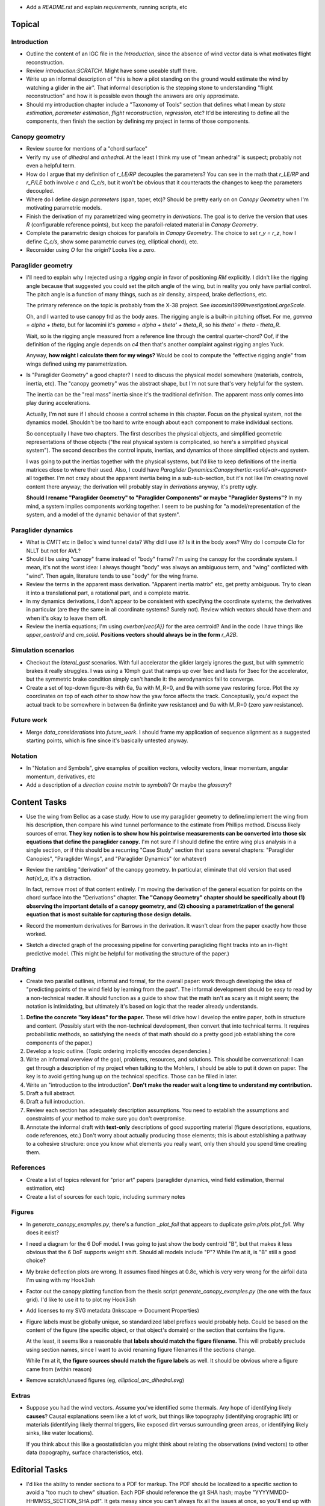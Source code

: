 * Add a `README.rst` and explain `requirements`, running scripts, etc


Topical
=======


Introduction
------------

* Outline the content of an IGC file in the `Introduction`, since the absence
  of wind vector data is what motivates flight reconstruction.

* Review `introduction:SCRATCH`. Might have some useable stuff there.

* Write up an informal description of "this is how a pilot standing on the
  ground would estimate the wind by watching a glider in the air". That
  informal description is the stepping stone to understanding "flight
  reconstruction" and how it is possible even though the answers are only
  approximate.

* Should my introduction chapter include a "Taxonomy of Tools" section that
  defines what I mean by *state estimation*, *parameter estimation*, *flight
  reconstruction*, *regression*, etc? It'd be interesting to define all the
  components, then finish the section by defining my project in terms of those
  components.


Canopy geometry
---------------

* Review source for mentions of a "chord surface"

* Verify my use of *dihedral* and *anhedral*. At the least I think my use of
  "mean anhedral" is suspect; probably not even a helpful term.

* How do I argue that my definition of `r_LE/RP` decouples the parameters? You
  can see in the math that `r_LE/RP` and `r_P/LE` both involve `c` and
  `C_c/s`, but it won't be obvious that it counteracts the changes to keep the
  parameters decoupled.

* Where do I define *design parameters* (span, taper, etc)? Should be pretty
  early on on `Canopy Geometry` when I'm motivating parametric models.

* Finish the derivation of my parametrized wing geometry in `derivations`. The
  goal is to derive the version that uses `R` (configurable reference points),
  but keep the parafoil-related material in `Canopy Geometry`.

* Complete the parametric design choices for parafoils in `Canopy Geometry`.
  The choice to set `r_y = r_z`, how I define `C_c/s`, show some parametric
  curves (eg, elliptical chord), etc.

* Reconsider using `O` for the origin? Looks like a zero.


Paraglider geometry
-------------------

* I'll need to explain why I rejected using a *rigging angle* in favor of
  positioning `RM` explicitly. I didn't like the rigging angle because that
  suggested you could set the pitch angle of the wing, but in reality you only
  have partial control. The pitch angle is a function of many things, such as
  air density, airspeed, brake deflections, etc.

  The primary reference on the topic is probably from the X-38 project. See
  `iacomini1999InvestigationLargeScale`.

  Oh, and I wanted to use canopy frd as the body axes. The rigging angle is
  a built-in pitching offset. For me, `gamma = alpha + theta`, but for
  Iacomini it's `gamma = alpha + theta' + theta_R`, so his `theta' = theta
  - theta_R`.

  Wait, so is the rigging angle measured from a reference line through the
  central quarter-chord? Oof, if the definition of the rigging angle depends
  on `c4` then that's another complaint against rigging angles Yuck.

  Anyway, **how might I calculate them for my wings?** Would be cool to
  compute the "effective rigging angle" from wings defined using my
  parametrization.


* Is "Paraglider Geometry" a good chapter? I need to discuss the physical
  model somewhere (materials, controls, inertia, etc). The "canopy geometry"
  was the abstract shape, but I'm not sure that's very helpful for the system.

  The inertia can be the "real mass" inertia since it's the traditional
  definition. The apparent mass only comes into play during accelerations.

  Actually, I'm not sure if I should choose a control scheme in this chapter.
  Focus on the physical system, not the dynamics model. Shouldn't be too hard
  to write enough about each component to make individual sections.

  So conceptually I have two chapters. The first describes the physical
  objects, and simplified geometric representations of those objects ("the
  real physical system is complicated, so here's a simplified physical
  system"). The second describes the control inputs, inertias, and dynamics of
  those simplified objects and system.

  I was going to put the inertias together with the physical systems, but I'd
  like to keep definitions of the inertia matrices close to where their used.
  Also, I could have `Paraglider Dynamics:Canopy:Inertia:<solid+air+apparent>`
  all together. I'm not crazy about the apparent inertia being in
  a sub-sub-section, but it's not like I'm creating novel content there
  anyway; the derivation will probably stay in `derivations` anyway, it's
  pretty ugly.

  **Should I rename "Paraglider Geometry" to "Paraglider Components" or maybe
  "Paraglider Systems"?** In my mind, a system implies components working
  together. I seem to be pushing for "a model/representation of the
  system, and a model of the dynamic behavior of that system".


Paraglider dynamics
-------------------

* What is `CMT1` etc in Belloc's wind tunnel data? Why did I use it? Is it in
  the body axes? Why do I compute `Cla` for NLLT but not for AVL?

* Should I be using "canopy" frame instead of "body" frame? I'm using the
  canopy for the coordinate system. I mean, it's not the worst idea: I always
  thought "body" was always an ambiguous term, and "wing" conflicted with
  "wind". Then again, literature tends to use "body" for the wing frame.

* Review the terms in the apparent mass derivation. "Apparent inertia matrix"
  etc, get pretty ambiguous. Try to clean it into a translational part,
  a rotational part, and a complete matrix.

* In my dynamics derivations, I don't appear to be consistent with specifying
  the coordinate systems; the derivatives in particular (are they the same in
  all coordinate systems? Surely not). Review which vectors should have them
  and when it's okay to leave them off.

* Review the inertia equations; I'm using `\overbar{\vec{A}}` for the area
  centroid? And in the code I have things like `upper_centroid` and
  `cm_solid`. **Positions vectors should always be in the form** `r_A2B`.


Simulation scenarios
--------------------

* Checkout the `lateral_gust` scenarios. With full accelerator the glider
  largely ignores the gust, but with symmetric brakes it really struggles.
  I was using a 10mph gust that ramps up over 1sec and lasts for 3sec for the
  accelerator, but the symmetric brake condition simply can't handle it: the
  aerodynamics fail to converge.

* Create a set of top-down figure-8s with 6a, 9a with M_R=0, and 9a with some
  yaw restoring force. Plot the xy coordinates on top of each other to show
  how the yaw force affects the track. Conceptually, you'd expect the actual
  track to be somewhere in between 6a (infinite yaw resistance) and 9a with
  M_R=0 (zero yaw resistance).


Future work
-----------

* Merge `data_considerations` into `future_work`. I should frame my
  application of sequence alignment as a suggested starting points, which is
  fine since it's basically untested anyway.


Notation
--------

* In "Notation and Symbols", give examples of position vectors, velocity
  vectors, linear momentum, angular momentum, derivatives, etc

* Add a description of a *direction cosine matrix* to `symbols`? Or maybe the
  `glossary`?


Content Tasks
=============

* Use the wing from Belloc as a case study. How to use my paraglider geometry
  to define/implement the wing from his description, then compare his wind
  tunnel performance to the estimate from Phillips method. Discuss likely
  sources of error. **They key notion is to show how his pointwise measurements
  can be converted into those six equations that define the paraglider
  canopy.** I'm not sure if I should define the entire wing plus analysis in
  a single section, or if this should be a recurring "Case Study" section that
  spans several chapters: "Paraglider Canopies", "Paraglider Wings", and
  "Paraglider Dynamics" (or whatever)

* Review the rambling "derivation" of the canopy geometry. In particular,
  eliminate that old version that used `\hat{x}_a`, it's a distraction.

  In fact, remove most of that content entirely. I'm moving the derivation of
  the general equation for points on the chord surface into the "Derivations"
  chapter. **The "Canopy Geometry" chapter should be specifically about (1)
  observing the important details of a canopy geometry, and (2) choosing
  a parametrization of the general equation that is most suitable for
  capturing those design details.**

* Record the momentum derivatives for Barrows in the derivation. It wasn't
  clear from the paper exactly how those worked.

* Sketch a directed graph of the processing pipeline for converting
  paragliding flight tracks into an in-flight predictive model. (This might be
  helpful for motivating the structure of the paper.)


Drafting
--------

* Create two parallel outlines, informal and formal, for the overall paper:
  work through developing the idea of "predicting points of the wind field by
  learning from the past". The informal development should be easy to read by
  a non-technical reader. It should function as a guide to show that the math
  isn't as scary as it might seem; the notation is intimidating, but
  ultimately it's based on logic that the reader already understands.


#. **Define the concrete "key ideas" for the paper.** These will drive how
   I develop the entire paper, both in structure and content. (Possibly start
   with the non-technical development, then convert that into technical terms.
   It requires probabilistic methods, so satisfying the needs of that math
   should do a pretty good job establishing the core components of the paper.)

#. Develop a topic outline. (Topic ordering implicitly encodes dependencies.)

#. Write an informal overview of the goal, problems, resources, and solutions.
   This should be conversational: I can get through a description of my
   project when talking to the Mohlers, I should be able to put it down on
   paper. The key is to avoid getting hung up on the technical specifics.
   Those can be filled in later.

#. Write an "introduction to the introduction". **Don't make the reader wait
   a long time to understand my contribution.**

#. Draft a full abstract.

#. Draft a full introduction.

#. Review each section has adequately description assumptions. You need to
   establish the assumptions and constraints of your method to make sure you
   don't overpromise.

#. Annotate the informal draft with **text-only** descriptions of good
   supporting material (figure descriptions, equations, code references, etc.)
   Don't worry about actually producing those elements; this is about
   establishing a pathway to a cohesive structure: once you know what elements
   you really want, only then should you spend time creating them.


References
----------

* Create a list of topics relevant for "prior art" papers (paraglider
  dynamics, wind field estimation, thermal estimation, etc)

* Create a list of sources for each topic, including summary notes


Figures
-------

* In `generate_canopy_examples.py`, there's a function `_plot_foil` that
  appears to duplicate `gsim.plots.plot_foil`. Why does it exist?

* I need a diagram for the 6 DoF model. I was going to just show the body
  centroid "B", but that makes it less obvious that the 6 DoF supports weight
  shift. Should all models include "P"? While I'm at it, is "B" still a good
  choice?

* My brake deflection plots are wrong. It assumes fixed hinges at 0.8c, which
  is very very wrong for the airfoil data I'm using with my Hook3ish

* Factor out the canopy plotting function from the thesis script
  `generate_canopy_examples.py` (the one with the faux grid). I'd like to use
  it to to plot my Hook3ish

* Add licenses to my SVG metadata (Inkscape -> Document Properties)

* Figure labels must be globally unique, so standardized label prefixes would
  probably help. Could be based on the content of the figure (the specific
  object, or that object's domain) or the section that contains the figure.

  At the least, it seems like a reasonable that **labels should match the
  figure filename.** This will probably preclude using section names, since
  I want to avoid renaming figure filenames if the sections change.

  While I'm at it, **the figure sources should match the figure labels** as
  well. It should be obvious where a figure came from (within reason)

* Remove scratch/unused figures (eg, `elliptical_arc_dihedral.svg`)


Extras
------

* Suppose you had the wind vectors. Assume you've identified some thermals.
  Any hope of identifying likely **causes**? Causal explanations seem like
  a lot of work, but things like topography (identifying orographic lift) or
  materials (identifying likely thermal triggers, like exposed dirt versus
  surrounding green areas, or identifying likely sinks, like water locations).

  If you think about this like a geostatistician you might think about
  relating the observations (wind vectors) to other data (topography, surface
  characteristics, etc).


Editorial Tasks
===============

* I'd like the ability to render sections to a PDF for markup. The PDF should
  be localized to a specific section to avoid a "too much to chew" situation.
  Each PDF should reference the git SHA hash; maybe
  "YYYYMMDD-HHMMSS_SECTION_SHA.pdf". It gets messy since you can't always fix
  all the issues at once, so you'll end up with a PDF with some fixes
  corrected and some not. **How do you track when a revision has been
  completed?**


Writing Style
-------------

* Choose a voice

  * Passive vs active (I strongly lean towards active, but be consistent)

  * "We will", "I will", "this paper will", etc?


Notation, Math, etc
-------------------

* Use `h_a/R` for "angular momentum of the apparent mass `a` about `R`"?
  I like the slash as "X with respect to Y", which makes sense here.

* Should I use :math:`\mathcal{F}_a` for "frame a" etc?

* I wish that Steven's notation for forces and moments wasn't capital letters
  "F" and "M". I would really like to reserve lowercase-bold for vectors and
  uppercase-bold for matrices. In Hughes he uses lowercase `f` and `g` for the
  force and moment, which is also a bit annoying since `g` is typically
  reserved for gravity. I could use `m` but that's typically reserved for
  masses. **Maybe it's time I put my foot down that I simply like using
  brackets for matrices; it enables visual scanning you can't do otherwise.
  Also, they help reveal mistakes, kind of like physical units in equations.**

* When do you need to specify a reference frame in my mathematical notation?
  (See `notes-202048:Math` for some thoughts.)

* I'm getting sick of `\mathrm` for all the points (like
  `r_{\mathrm{P}/\mathrm{LE}}`). Can I write a latex macro that will wrap them
  for me?


Terminology
-----------

* Everywhere I say "mean anhedral", what I really mean is "arc anhedral" (so
  "the anhedral of the arc" as opposed to "section anhedral").

* Should I define a Sphinx role for terms/definitions? There's already
  a `:term:` role that requires they be in a glossary, but using explicit
  asterisk wrappers is a bit fragile.


* Review the text for `Gamma` as a reference to section dihedral. I've
  abandoned Gamma in favor of traditional Euler angle parameters.


Structural
----------

* Make sure all the chapters follow the same structure
  (`meta/editing:Content:Chapter structure`)

* For unnumbered chapters like "Glossary" and "Symbols", I'm using the ``..
  only::`` directive to specify the chapter titles. I have to do that because
  if I use regular section headings, the latex builder will set them as
  numbered.

  This current way works, but you can't have sections in those chapters: if
  you try, they'll all be marked as chapters, as if the original chapter
  heading doesn't exist. It confuses both the HTML and latex builders. I think
  `.. only::`` is "not meant for structural elements", so that makes sense,
  but I'm not sure how to fix this. For now, just don't use sections in
  unnumbered chapters.

* You can add ``:numbered:`` to the ``toctree`` to get section numbers in
  HTML, and it will automatically use ``<sec#>.<eq#>`` for equation
  cross-references, but I get some errors about "already assigned section
  numbers" when building HTML.

* Introductions: I am using implicit introductions (chapter text preceding
  the first section). Should they be explicit? Some authors even use both
  (Frigola-Alcade's dissertation, for example). **This will probably depend on
  whether any of the introductions require subsections.**

* What sections should have PDF bookmarks?

   * Use `\currentpdfbookmark{label}{bookmarkname}`

   * Update (20191107): I don't know what this means?

* The HTML builder doesn't label the appendices as appendices (it doesn't
  label them with an alphabetical sequence); might need to just handle them
  manually (explicit labels in HTML, explicit `\appendix` entry for the latex
  output).

  The (small) problem is that for the HTML builder (so no appendix chapter
  labels) ``:numref:`` has no chapter, so it references out-of-section tables
  as "Table 1" even though it should be "Table A.1", etc.


Formatting
----------

* I wish I could use tables without borders for aligning sets of items. Do
  I *ever* want tables with borders? If not, I might be able to just redefine
  the `tabulary` environment. I think I can specify my own template
  `tabulary.tex_t`. The one with Sphinx is in
  `~/.anaconda3/envs/science38/lib/python3.8/site-packages/sphinx/templates/latex`
  I'd also need some CSS to fix the HTML tables...

* Check headings for consistent capitalization (title case or sentence case).
  Leaning towards sentence case.

* Verify against CalPoly formatting

  * ref: http://www.grad.calpoly.edu/masters-thesis/masters-thesis.html

* Code literals (surrounded by ``\`\```) are gray shaded in HTML, but have
  white backgrounds in the PDF. I tried setting ``'sphinxsetup':
  "VerbatimColor={rgb}{0.25,0.25,0.25}"`` in ``conf.py``, but that didn't seem
  to work. In the tex ouput it looks like code literals are inside
  ``\sphinxcode`` elements; might start there?

* The "REFERENCES" link in the PDF is one page too high.

* The REFERENCES in the PDF should come *before* the appendices?


Bibliography
^^^^^^^^^^^^

* What label does Sphinx use with ``:ref:`` to link between sections? Does
  CalPoly require me to cite section **numbers**? I think sphinx typically
  substitutes section labels.

* Can my bibliography link backwards to sections that reference them? (That
  functionality is available in latex, but I forget how.)

* I think I can use multiple bibliographies. This might be useful since my
  topics are so varied. Should I?

  See: `<https://sphinxcontrib-bibtex.readthedocs.io/en/latest/usage.html>`_.

* Should I use "Lastname, Firstname"? See "thesis/notes/Notes 2019-W45"

* Do I need to redefine ``\bibsection`` in the Latex style? Do the "Memoir"
  defaults meet the style guidelines?

* Why does latex reorder my bibliography chapter to the end, after the
  appendices?


Sphinx
======

* Re-run ``sphinx-quickstart`` and see how the new ``conf.py`` defaults
  compare to my current version (from July 2017)

* Update to Sphinx 4 (and thus MathJax 3)


HTML
----

* Add a document title below the sidebar logo?

* The footer (copyright and license) doesn't show on mobile

* If the HTML "Navigation" frame gets too long it goes off the screen, and you
  can't scroll it.



Scripts
=======

* The figures will largely be generated by `matplotlib` scripts. They must all
  use consistent styling. How should I define and apply that configuration?
  A project-local `matplotlibrc`? A Python script that the figures import and
  execute?


Miscellaneous
=============

* Create a project-local ``spellfile`` for vim (lots of project-specific
  words, like "kriging")

* I should mention that my canopy geometry supports "open" parafoil designs;
  it's easy to use just the upper surface and ignore the lower.

